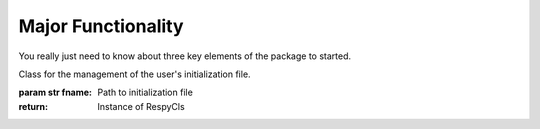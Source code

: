 Major Functionality
===================

You really just need to know about three key elements of the package to started.

.. class:: respy.RespyCls(fname)

    Class for the management of the user's initialization file.

    :param str fname: Path to initialization file
    :return: Instance of RespyCls

    .. py:classmethod:: update_model_paras(x)

        Function to update model parameterization.

        :param numpy.ndarray x: Model parameterization

.. function:: respy.simulate(respy_obj)

    Simulate dataset of synthetic agents following the model specified in the
    initialization file.

    :param obj respy_obj: Instance of RespyCls class.
    :return: Instance of RespyCls 

.. function:: respy.estimate(respy_obj)

    Estimate a model based on a provided dataset.

    :param obj respy_obj: Instance of RespyCls class.

    :return: Model parameterization at final step
    :rtype: numpy.ndarray

    :return: Value of criterion function at final step
    :rtype: float
